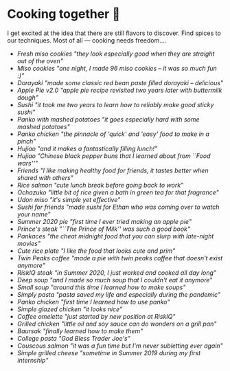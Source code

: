 * Cooking together 🍜

I get excited at the idea that there are still flavors to discover. Find spices
to our techniques. Most of all — cooking needs freedom.... 

#+begin_gallery cooks
- [[miso_cookies2.jpeg][Fresh miso cookies "they look especially good when they are straight out of the oven"]]
- [[miso_cookies.jpeg][Miso cookies "one night, I made 96 miso cookies -- it was so much fun :)"]]
- [[dorayaki.jpg][Dorayaki "made some classic red bean paste filled dorayaki -- delicious"]]
- [[apple_pie.jpeg][Apple Pie v2.0 "apple pie recipe revisited two years later with buttermilk dough"]]
- [[sushi.jpg][Sushi "it took me two years to learn how to reliably make good sticky sushi"]]
- [[mashed.jpeg][Panko with mashed potatoes "it goes especially hard with some mashed potatoes"]]
- [[chicken.jpg][Panko chicken "the pinnacle of 'quick' and 'easy' food to make in a pinch"]]
- [[bun_lunch.jpeg][Hujiao "and it makes a fantastically filling lunch!"]]
- [[hujiao_bing.jpeg][Hujiao "Chinese black pepper buns that I learned about from ``Food wars''"]]
- [[friends_table.jpeg][Friends "I like making healthy food for friends, it tastes better when shared with others"]]
- [[rice_salmon.jpeg][Rice salmon "cute lunch break before going back to work"]]
- [[ochazuke.jpeg][Ochazuko "little bit of rice given a bath in green tea for that fragrance"]]
- [[miso.jpg][Udon miso "it's simple yet effective"]]
- [[friends_sushi.jpeg][Sushi for friends "made sushi for Ethan who was coming over to watch your name"]]
- [[old_pie.jpeg][Summer 2020 pie "first time I ever tried making an apple pie"]]
- [[prince_steak.jpeg][Prince's steak "``The Prince of Milk'' was such a good book"]]
- [[pancake.jpeg][Pankaces "the cheat midnight food that you can slurp with late-night movies"]]
- [[rice_plate.jpeg][Cute rice plate "I like the food that looks cute and prim"]]
- [[twin_peaks.jpeg][Twin Peaks coffee "made a pie with twin peaks coffee that doesn't exist anymore"]]
- [[summer2020_steak.jpeg][RiskIQ steak "in Summer 2020, I just worked and cooked all day long"]]
- [[summer2020_soup.jpeg][Deep soup "and I made so much soup that I couldn't eat it anymore"]]
- [[summer2020_small_soup.jpeg][Small soup "around this time I learned how to make soups"]]
- [[summer2020_pasta.jpeg][Simply pasta "pasta saved my life and especially during the pandemic"]]
- [[summer2020_panko.jpeg][Panko chicken "first time I learned how to use panko"]]
- [[summer2020_glazed.jpeg][Simple glazed chicken "it looks nice"]]
- [[summer2020_coffee.jpeg][Coffee omelette "just started by new position at RiskIQ"]]
- [[summer2020_chicken.jpeg][Grilled chicken "little oil and soy sauce can do wonders on a grill pan"]]
- [[summer2020_baursak.jpeg][Baursak "finally learned how to make them"]]
- [[summer2019_pasta.jpeg][College pasta "God Bless Trader Joe's"]]
- [[summer2019_couscous.jpeg][Couscous salmon "it was a fun time but I'm never subletting ever again"]]
- [[summer2019_cheese.jpeg][Simple grilled cheese "sometime in Summer 2019 during my first internship"]]
#+end_gallery
